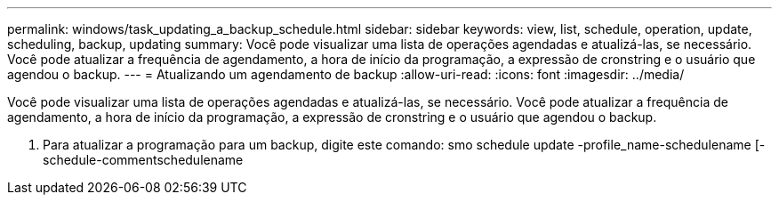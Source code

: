 ---
permalink: windows/task_updating_a_backup_schedule.html 
sidebar: sidebar 
keywords: view, list, schedule, operation, update, scheduling, backup, updating 
summary: Você pode visualizar uma lista de operações agendadas e atualizá-las, se necessário. Você pode atualizar a frequência de agendamento, a hora de início da programação, a expressão de cronstring e o usuário que agendou o backup. 
---
= Atualizando um agendamento de backup
:allow-uri-read: 
:icons: font
:imagesdir: ../media/


[role="lead"]
Você pode visualizar uma lista de operações agendadas e atualizá-las, se necessário. Você pode atualizar a frequência de agendamento, a hora de início da programação, a expressão de cronstring e o usuário que agendou o backup.

. Para atualizar a programação para um backup, digite este comando: smo schedule update -profile_name-schedulename [-schedule-commentschedulename

